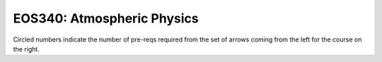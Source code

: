 ===============================
|course_short|: |course_long|
===============================

.. image:: graphs/EOS340.svg
  :align: center
  :width: 98%
  
Circled numbers indicate the number of pre-reqs required from the set of arrows coming from the left for the course on the right.

.. |course_short| replace:: EOS340
.. |course_long| replace:: Atmospheric Physics


    